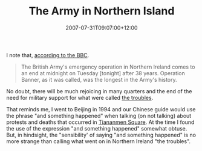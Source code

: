 #+title: The Army in Northern Island
#+slug: the-army-in-northern-island
#+date: 2007-07-31T09:07:00+12:00
#+lastmod: 2007-07-31T09:07:00+12:00
#+categories[]: Home
#+tags[]: Army 
#+draft: False

I note that, [[https://news.bbc.co.uk/1/hi/northern_ireland/6921702.stm][according to the BBC]].

#+BEGIN_QUOTE

The British Army's emergency operation in Northern Ireland comes to an end at midnight on Tuesday [tonight] after 38 years. Operation Banner, as it was called, was the longest in the Army's history.

#+END_QUOTE

No doubt, there will be much rejoicing in many quarters and the end of the need for military support for what were called [[https://en.wikipedia.org/wiki/The_troubles][the troubles]].

That reminds me, I went to Beijing in 1994 and our Chinese guide would use the phrase "and something happened" when talking (on not talking) about protests and deaths that occurred in [[https://en.wikipedia.org/wiki/Tiananmen_Square_protests_of_1989][Tiananmen Square]]. At the time I found the use of the expression "and something happened" somewhat obtuse. But, in hindsight, the "sensibility' of saying "and something happened" is no more strange than calling what went on in Northern Ireland "the troubles".
